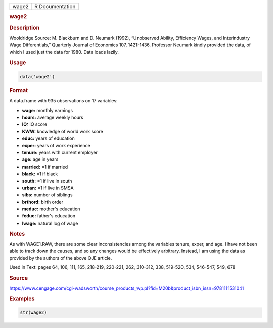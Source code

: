 .. container::

   ===== ===============
   wage2 R Documentation
   ===== ===============

   .. rubric:: wage2
      :name: wage2

   .. rubric:: Description
      :name: description

   Wooldridge Source: M. Blackburn and D. Neumark (1992), “Unobserved
   Ability, Efficiency Wages, and Interindustry Wage Differentials,”
   Quarterly Journal of Economics 107, 1421-1436. Professor Neumark
   kindly provided the data, of which I used just the data for 1980.
   Data loads lazily.

   .. rubric:: Usage
      :name: usage

   .. code:: R

      data('wage2')

   .. rubric:: Format
      :name: format

   A data.frame with 935 observations on 17 variables:

   -  **wage:** monthly earnings

   -  **hours:** average weekly hours

   -  **IQ:** IQ score

   -  **KWW:** knowledge of world work score

   -  **educ:** years of education

   -  **exper:** years of work experience

   -  **tenure:** years with current employer

   -  **age:** age in years

   -  **married:** =1 if married

   -  **black:** =1 if black

   -  **south:** =1 if live in south

   -  **urban:** =1 if live in SMSA

   -  **sibs:** number of siblings

   -  **brthord:** birth order

   -  **meduc:** mother's education

   -  **feduc:** father's education

   -  **lwage:** natural log of wage

   .. rubric:: Notes
      :name: notes

   As with WAGE1.RAW, there are some clear inconsistencies among the
   variables tenure, exper, and age. I have not been able to track down
   the causes, and so any changes would be effectively arbitrary.
   Instead, I am using the data as provided by the authors of the above
   QJE article.

   Used in Text: pages 64, 106, 111, 165, 218-219, 220-221, 262,
   310-312, 338, 519-520, 534, 546-547, 549, 678

   .. rubric:: Source
      :name: source

   https://www.cengage.com/cgi-wadsworth/course_products_wp.pl?fid=M20b&product_isbn_issn=9781111531041

   .. rubric:: Examples
      :name: examples

   .. code:: R

       str(wage2)
